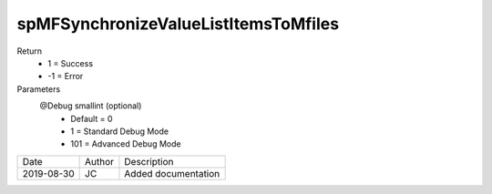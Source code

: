 
=====================================
spMFSynchronizeValueListItemsToMfiles
=====================================

Return
  - 1 = Success
  - -1 = Error
Parameters
  @Debug smallint (optional)
    - Default = 0
    - 1 = Standard Debug Mode
    - 101 = Advanced Debug Mode

==========  =========  ========================================================
Date        Author     Description
----------  ---------  --------------------------------------------------------
2019-08-30  JC         Added documentation
==========  =========  ========================================================

